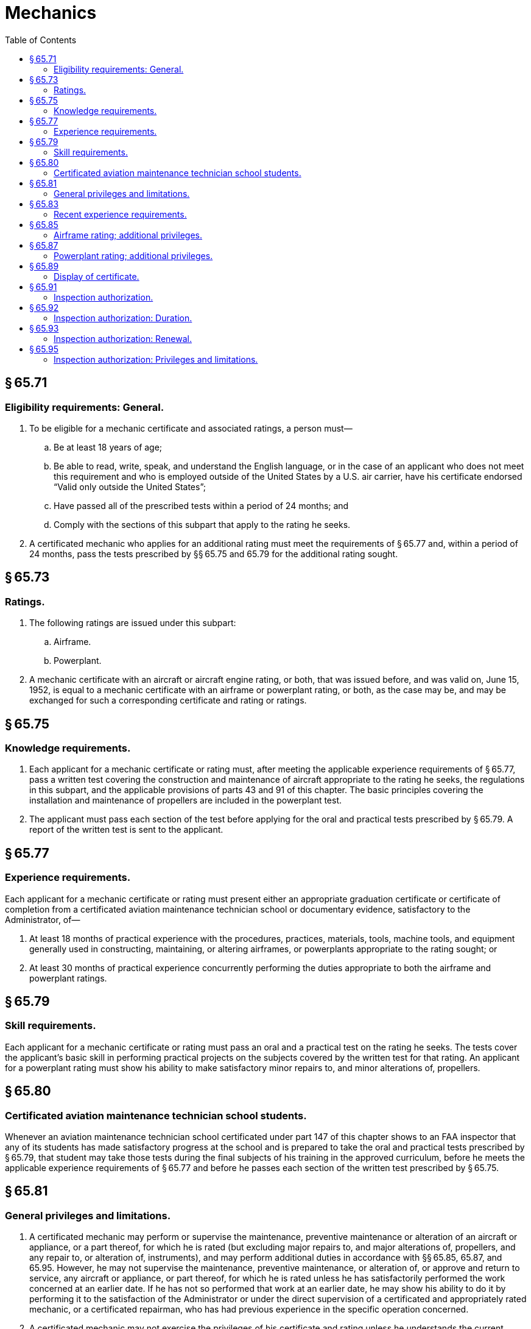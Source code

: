 # Mechanics
:toc:

## § 65.71

### Eligibility requirements: General.

. To be eligible for a mechanic certificate and associated ratings, a person must—
.. Be at least 18 years of age;
.. Be able to read, write, speak, and understand the English language, or in the case of an applicant who does not meet this requirement and who is employed outside of the United States by a U.S. air carrier, have his certificate endorsed “Valid only outside the United States”;
.. Have passed all of the prescribed tests within a period of 24 months; and
.. Comply with the sections of this subpart that apply to the rating he seeks.
. A certificated mechanic who applies for an additional rating must meet the requirements of § 65.77 and, within a period of 24 months, pass the tests prescribed by §§ 65.75 and 65.79 for the additional rating sought.

## § 65.73

### Ratings.

. The following ratings are issued under this subpart:
.. Airframe.
.. Powerplant.
. A mechanic certificate with an aircraft or aircraft engine rating, or both, that was issued before, and was valid on, June 15, 1952, is equal to a mechanic certificate with an airframe or powerplant rating, or both, as the case may be, and may be exchanged for such a corresponding certificate and rating or ratings.

## § 65.75

### Knowledge requirements.

. Each applicant for a mechanic certificate or rating must, after meeting the applicable experience requirements of § 65.77, pass a written test covering the construction and maintenance of aircraft appropriate to the rating he seeks, the regulations in this subpart, and the applicable provisions of parts 43 and 91 of this chapter. The basic principles covering the installation and maintenance of propellers are included in the powerplant test.
              
. The applicant must pass each section of the test before applying for the oral and practical tests prescribed by § 65.79. A report of the written test is sent to the applicant.

## § 65.77

### Experience requirements.

Each applicant for a mechanic certificate or rating must present either an appropriate graduation certificate or certificate of completion from a certificated aviation maintenance technician school or documentary evidence, satisfactory to the Administrator, of—

. At least 18 months of practical experience with the procedures, practices, materials, tools, machine tools, and equipment generally used in constructing, maintaining, or altering airframes, or powerplants appropriate to the rating sought; or
. At least 30 months of practical experience concurrently performing the duties appropriate to both the airframe and powerplant ratings.

## § 65.79

### Skill requirements.

Each applicant for a mechanic certificate or rating must pass an oral and a practical test on the rating he seeks. The tests cover the applicant's basic skill in performing practical projects on the subjects covered by the written test for that rating. An applicant for a powerplant rating must show his ability to make satisfactory minor repairs to, and minor alterations of, propellers.

## § 65.80

### Certificated aviation maintenance technician school students.

Whenever an aviation maintenance technician school certificated under part 147 of this chapter shows to an FAA inspector that any of its students has made satisfactory progress at the school and is prepared to take the oral and practical tests prescribed by § 65.79, that student may take those tests during the final subjects of his training in the approved curriculum, before he meets the applicable experience requirements of § 65.77 and before he passes each section of the written test prescribed by § 65.75.

## § 65.81

### General privileges and limitations.

. A certificated mechanic may perform or supervise the maintenance, preventive maintenance or alteration of an aircraft or appliance, or a part thereof, for which he is rated (but excluding major repairs to, and major alterations of, propellers, and any repair to, or alteration of, instruments), and may perform additional duties in accordance with §§ 65.85, 65.87, and 65.95. However, he may not supervise the maintenance, preventive maintenance, or alteration of, or approve and return to service, any aircraft or appliance, or part thereof, for which he is rated unless he has satisfactorily performed the work concerned at an earlier date. If he has not so performed that work at an earlier date, he may show his ability to do it by performing it to the satisfaction of the Administrator or under the direct supervision of a certificated and appropriately rated mechanic, or a certificated repairman, who has had previous experience in the specific operation concerned.
. A certificated mechanic may not exercise the privileges of his certificate and rating unless he understands the current instructions of the manufacturer, and the maintenance manuals, for the specific operation concerned.

## § 65.83

### Recent experience requirements.

A certificated mechanic may not exercise the privileges of his certificate and rating unless, within the preceding 24 months—

. The Administrator has found that he is able to do that work; or
. He has, for at least 6 months—
.. Served as a mechanic under his certificate and rating;
.. Technically supervised other mechanics;
.. Supervised, in an executive capacity, the maintenance or alteration of aircraft; or
              
.. Been engaged in any combination of paragraph (b) (1), (2), or (3) of this section.

## § 65.85

### Airframe rating; additional privileges.

. Except as provided in paragraph (b) of this section, a certificated mechanic with an airframe rating may approve and return to service an airframe, or any related part or appliance, after he has performed, supervised, or inspected its maintenance or alteration (excluding major repairs and major alterations). In addition, he may perform the 100-hour inspection required by part 91 of this chapter on an airframe, or any related part or appliance, and approve and return it to service.
. A certificated mechanic with an airframe rating can approve and return to service an airframe, or any related part or appliance, of an aircraft with a special airworthiness certificate in the light-sport category after performing and inspecting a major repair or major alteration for products that are not produced under an FAA approval provided the work was performed in accordance with instructions developed by the manufacturer or a person acceptable to the FAA.

## § 65.87

### Powerplant rating; additional privileges.

. Except as provided in paragraph (b) of this section, a certificated mechanic with a powerplant rating may approve and return to service a powerplant or propeller or any related part or appliance, after he has performed, supervised, or inspected its maintenance or alteration (excluding major repairs and major alterations). In addition, he may perform the 100-hour inspection required by part 91 of this chapter on a powerplant or propeller, or any part thereof, and approve and return it to service.
. A certificated mechanic with a powerplant rating can approve and return to service a powerplant or propeller, or any related part or appliance, of an aircraft with a special airworthiness certificate in the light-sport category after performing and inspecting a major repair or major alteration for products that are not produced under an FAA approval, provided the work was performed in accordance with instructions developed by the manufacturer or a person acceptable to the FAA.

## § 65.89

### Display of certificate.

Each person who holds a mechanic certificate shall keep it within the immediate area where he normally exercises the privileges of the certificate and shall present it for inspection upon the request of the Administrator or an authorized representative of the National Transportation Safety Board, or of any Federal, State, or local law enforcement officer.

## § 65.91

### Inspection authorization.

. An application for an inspection authorization is made on a form and in a manner prescribed by the Administrator.
. An applicant who meets the requirements of this section is entitled to an inspection authorization.
. To be eligible for an inspection authorization, an applicant must—
.. Hold a currently effective mechanic certificate with both an airframe rating and a powerplant rating, each of which is currently effective and has been in effect for a total of at least 3 years;
.. Have been actively engaged, for at least the 2-year period before the date he applies, in maintaining aircraft certificated and maintained in accordance with this chapter;
.. Have a fixed base of operations at which he may be located in person or by telephone during a normal working week but it need not be the place where he will exercise his inspection authority;
.. Have available to him the equipment, facilities, and inspection data necessary to properly inspect airframes, powerplants, propellers, or any related part or appliance; and
              
.. Pass a written test on his ability to inspect according to safety standards for returning aircraft to service after major repairs and major alterations and annual and progressive inspections performed under part 43 of this chapter.
              

## § 65.92

### Inspection authorization: Duration.

. Each inspection authorization expires on March 31 of each odd-numbered year. However, the holder may exercise the privileges of that authorization only while he holds a currently effective mechanic certificate with both a currently effective airframe rating and a currently effective powerplant rating.
. An inspection authorization ceases to be effective whenever any of the following occurs:
.. The authorization is surrendered, suspended, or revoked.
.. The holder no longer has a fixed base of operation.
.. The holder no longer has the equipment, facilities, and inspection data required by § 65.91(c) (3) and (4) for issuance of his authorization.
. The holder of an inspection authorization that is suspended or revoked shall, upon the Administrator's request, return it to the Administrator.

## § 65.93

### Inspection authorization: Renewal.

. To be eligible for renewal of an inspection authorization for a 2-year period an applicant must present evidence during the month of March of each odd-numbered year, at an FAA Flight Standards District Office or an International Field Office, that the applicant still meets the requirements of § 65.91(c) (1) through (4). In addition, during the time the applicant held the inspection authorization, the applicant must show completion of one of the activities in § 65.93(a) (1) through (5) below by March 31 of the first year of the 2-year inspection authorization period, and completion of one of the five activities during the second year of the 2-year period:
.. Performed at least one annual inspection for each 90 days that the applicant held the current authority; or
.. Performed at least two major repairs or major alterations for each 90 days that the applicant held the current authority; or
.. Performed or supervised and approved at least one progressive inspection in accordance with standards prescribed by the Administrator; or
.. Attended and successfully completed a refresher course, acceptable to the Administrator, of not less than 8 hours of instruction; or
.. Passed an oral test by an FAA inspector to determine that the applicant's knowledge of applicable regulations and standards is current.
. The holder of an inspection authorization that has been in effect:
.. for less than 90 days before the expiration date need not comply with paragraphs (a)(1) through (5) of this section.
.. for less than 90 days before March 31 of an even-numbered year need not comply with paragraphs (a)(1) through (5) of this section for the first year of the 2-year inspection authorization period.
. An inspection authorization holder who does not complete one of the activities set forth in § 65.93(a) (1) through (5) of this section by March 31 of the first year of the 2-year inspection authorization period may not exercise inspection authorization privileges after March 31 of the first year. The inspection authorization holder may resume exercising inspection authorization privileges after passing an oral test from an FAA inspector to determine that the applicant's knowledge of the applicable regulations and standards is current. An inspection authorization holder who passes this oral test is deemed to have completed the requirements of § 65.93(a) (1) through (5) by March 31 of the first year.

## § 65.95

### Inspection authorization: Privileges and limitations.

. The holder of an inspection authorization may—
.. Inspect and approve for return to service any aircraft or related part or appliance (except any aircraft maintained in accordance with a continuous airworthiness program under part 121 of this chapter) after a major repair or major alteration to it in accordance with part 43 [New] of this chapter, if the work was done in accordance with technical data approved by the Administrator; and
.. Perform an annual, or perform or supervise a progressive inspection according to §§ 43.13 and 43.15 of this chapter.
. When he exercises the privileges of an inspection authorization the holder shall keep it available for inspection by the aircraft owner, the mechanic submitting the aircraft, repair, or alteration for approval (if any), and shall present it upon the request of the Administrator or an authorized representative of the National Transportation Safety Board, or of any Federal, State, or local law enforcement officer.
. If the holder of an inspection authorization changes his fixed base of operation, he may not exercise the privileges of the authorization until he has notified the FAA Flight Standards District Office or International Field Office for the area in which the new base is located, in writing, of the change.

